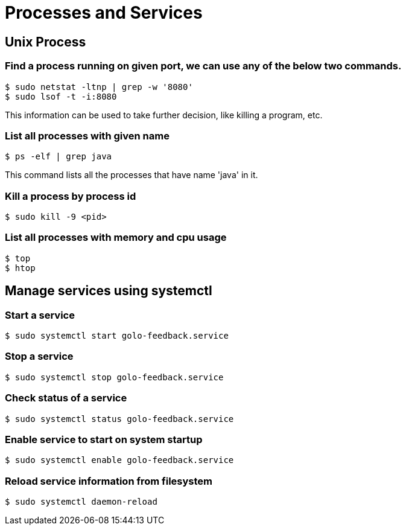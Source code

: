 = Processes and Services

== Unix Process

=== Find a process running on given port, we can use any of the below two commands.

----
$ sudo netstat -ltnp | grep -w '8080'
$ sudo lsof -t -i:8080
----
This information can be used to take further decision, like killing a program, etc.

=== List all processes with given name

`$ ps -elf | grep java`

This command lists all the processes that have name 'java' in it.

=== Kill a process by process id

`$ sudo kill -9 <pid>`

=== List all processes with memory and cpu usage
----
$ top
$ htop
----

== Manage services using systemctl
=== Start a service

`$ sudo systemctl start golo-feedback.service`

=== Stop a service

`$ sudo systemctl stop golo-feedback.service`

=== Check status of a service

`$ sudo systemctl status golo-feedback.service`

=== Enable service to start on system startup

`$ sudo systemctl enable golo-feedback.service`

=== Reload service information from filesystem

`$ sudo systemctl daemon-reload`


